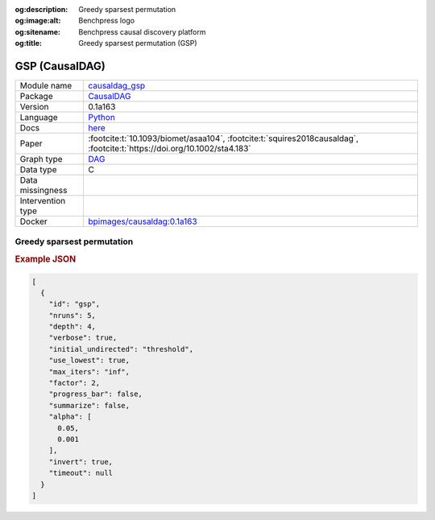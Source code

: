 


:og:description: Greedy sparsest permutation
:og:image:alt: Benchpress logo
:og:sitename: Benchpress causal discovery platform
:og:title: Greedy sparsest permutation (GSP)
 
.. meta::
    :title: Greedy sparsest permutation 
    :description: Greedy sparsest permutation


.. _causaldag_gsp: 

GSP (CausalDAG) 
****************



.. list-table:: 

   * - Module name
     - `causaldag_gsp <https://github.com/felixleopoldo/benchpress/tree/master/workflow/rules/structure_learning_algorithms/causaldag_gsp>`__
   * - Package
     - `CausalDAG <https://github.com/uhlerlab/causaldag>`__
   * - Version
     - 0.1a163
   * - Language
     - `Python <https://www.python.org/>`__
   * - Docs
     - `here <https://uhlerlab.github.io/causaldag/>`__
   * - Paper
     - :footcite:t:`10.1093/biomet/asaa104`, :footcite:t:`squires2018causaldag`, :footcite:t:`https://doi.org/10.1002/sta4.183`
   * - Graph type
     - `DAG <https://en.wikipedia.org/wiki/Directed_acyclic_graph>`__
   * - Data type
     - C
   * - Data missingness
     - 
   * - Intervention type
     - 
   * - Docker 
     - `bpimages/causaldag:0.1a163 <https://hub.docker.com/r/bpimages/causaldag/tags>`__




Greedy sparsest permutation 
-------------------------------




.. rubric:: Example JSON


.. code-block:: json


    [
      {
        "id": "gsp",
        "nruns": 5,
        "depth": 4,
        "verbose": true,
        "initial_undirected": "threshold",
        "use_lowest": true,
        "max_iters": "inf",
        "factor": 2,
        "progress_bar": false,
        "summarize": false,
        "alpha": [
          0.05,
          0.001
        ],
        "invert": true,
        "timeout": null
      }
    ]

.. footbibliography::

